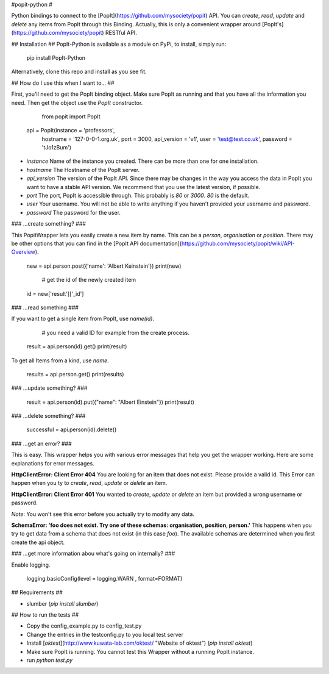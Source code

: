#popit-python #

Python bindings to connect to the [PopIt](https://github.com/mysociety/popit) API. You can *create*, *read*, *update* and *delete* any items from PopIt through this Binding. Actually, this is only a convenient wrapper around [PopIt's](https://github.com/mysociety/popit) RESTful API.

## Installation ##
PopIt-Python is available as a module on PyPi, to install, simply run:

    pip install PopIt-Python

Alternatively, clone this repo and install as you see fit.

## How do I use this when I want to... ##

First, you'll need to get the PopIt binding object. Make sure PopIt as running and that you have all the information you need. Then get the object use the `PopIt` constructor. 

	from popit import PopIt
	
    api = PopIt(instance = 'professors', \
    	hostname = '127-0-0-1.org.uk', port = 3000, api_version = 'v1', \
        user = 'test@test.co.uk', password = 'tJo1zBum')

* `instance` Name of the instance you created. There can be more than one for one installation.
* `hostname` The Hostname of the PopIt server.
* `api_version` The version of the PopIt API. Since there may be changes in the way you access the data in PopIt you want to have a stable API version. We recommend that you use the latest version, if possible.  
* `port` The port, PopIt is accessible through. This probably is `80` or `3000`. `80` is the default.
* `user` Your username. You will not be able to write anything if you haven't provided your username and password.
* `password` The password for the user.

### …create something? ###

This PopitWrapper lets you easily create a new item by name. This can be a `person`, `organisation` or `position`. There may be other options that you can find in the [PopIt API documentation](https://github.com/mysociety/popit/wiki/API-Overview). 

    new = api.person.post({'name': 'Albert Keinstein'})
    print(new)
    
	# get the id of the newly created item
    id = new['result']['_id']


### …read something ###

If you want to get a single item from PopIt, use `name(id)`.

	# you need a valid ID for example from the create process.
    result = api.person(id).get()
    print(result)
    
To get all Items from a kind, use `name`.

    results = api.person.get()
    print(results)

### …update something? ###

    result = api.person(id).put({"name": "Albert Einstein"})
    print(result)
    
### …delete something? ###

    successful = api.person(id).delete()
    
### …get an error? ###

This is easy. This wrapper helps you with various error messages that help you get the wrapper working. Here are some explanations for error messages. 

**HttpClientError: Client Error 404**
You are looking for an item that does not exist. Please provide a valid id. This Error can happen when you ty to *create*, *read*, *update* or *delete* an item. 

**HttpClientError: Client Error 401**
You wanted to *create*, *update* or *delete* an item but provided a wrong username or password. 

*Note*: You won't see this error before you actually try to modify any data. 

**SchemaError: 'foo does not exist. Try one of these schemas: organisation, position, person.'**
This happens when you try to get data from a schema that does not exist (in this case `foo`). The available schemas are determined when you first create the api object. 

### …get more information abou what's going on internally? ###

Enable logging. 

    logging.basicConfig(level = logging.WARN	, format=FORMAT) 

## Requirements ##

* slumber (`pip install slumber`)

## How to run the tests ##

* Copy the config_example.py to config_test.py
* Change the entries in the testconfig.py to you local test server
* Install [`oktest`](http://www.kuwata-lab.com/oktest/ "Website of oktest") (`pip install oktest`)
* Make sure PopIt is running. You cannot test this Wrapper without a running PopIt instance. 
* run `python test.py`
